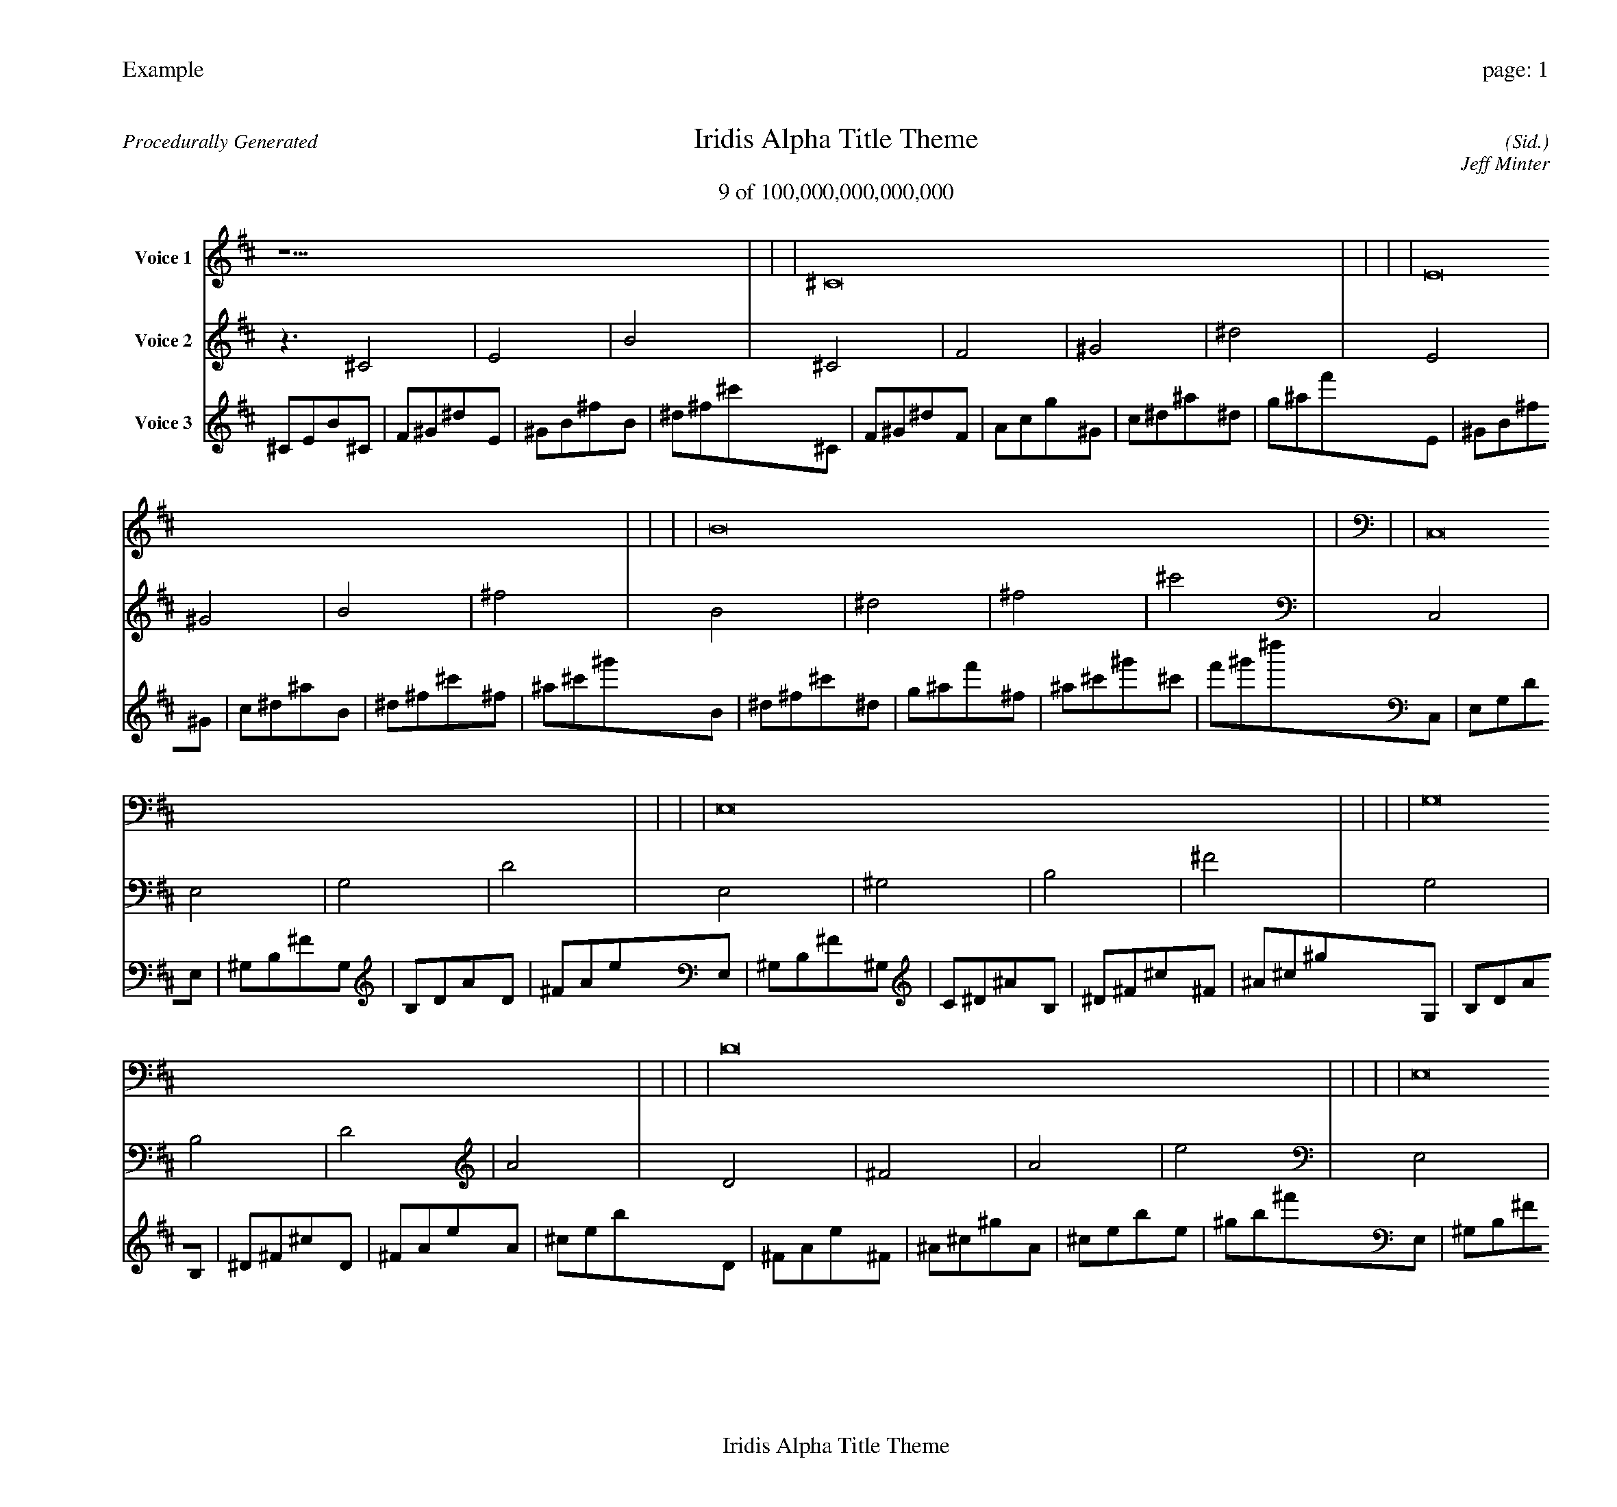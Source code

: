 
%abc-2.2
%%pagewidth 30cm
%%header "Example		page: $P"
%%footer "	$T"
%%gutter .5cm
%%barsperstaff 16
%%titleformat R-P-Q-T C1 O1, T+T N1
%%composerspace 0
X: 2 % start of header
T:Iridis Alpha Title Theme
T:9 of 100,000,000,000,000
C: (Sid.)
O: Jeff Minter
R:Procedurally Generated
L: 1/8
K: D % scale: C major
V:1 name="Voice 1"
z15    |     |     |    ^C16 |     |     |     |    E16 |     |     |     |    B16 |     |     |     |    C,16 |     |     |     |    E,16 |     |     |     |    G,16 |     |     |     |    D16 |     |     |     |    E,16 |     |     |     |    ^G,16 |     |     |     |    B,16 |     |     |     |    ^F16 |     |     |     |    G,16 |     |     |     |    B,16 |     |     |     |    D16 |     |     |     |    A16 |     |     |     |    ^F | :|
V:2 name="Voice 2"
z3   ^C4 |    E4 |    B4 |    ^C4 |    F4 |    ^G4 |    ^d4 |    E4 |    ^G4 |    B4 |    ^f4 |    B4 |    ^d4 |    ^f4 |    ^c'4 |    C,4 |    E,4 |    G,4 |    D4 |    E,4 |    ^G,4 |    B,4 |    ^F4 |    G,4 |    B,4 |    D4 |    A4 |    D4 |    ^F4 |    A4 |    e4 |    E,4 |    ^G,4 |    B,4 |    ^F4 |    ^G,4 |    C4 |    ^D4 |    ^A4 |    B,4 |    ^D4 |    ^F4 |    ^c4 |    ^F4 |    ^A4 |    ^c4 |    ^g4 |    G,4 |    B,4 |    D4 |    A4 |    B,4 |    ^D4 |    ^F4 |    ^c4 |    D4 |    ^F4 |    A4 |    e4 |    A4 |    ^c4 |    e4 |    b4 |    ^A | :|
V:3 name="Voice 3"
^C1E1B1^C1|F1^G1^d1E1|^G1B1^f1B1|^d1^f1^c'1^C1|F1^G1^d1F1|A1c1g1^G1|c1^d1^a1^d1|g1^a1f'1E1|^G1B1^f1^G1|c1^d1^a1B1|^d1^f1^c'1^f1|^a1^c'1^g'1B1|^d1^f1^c'1^d1|g1^a1f'1^f1|^a1^c'1^g'1^c'1|f'1^g'1^d''1C,1|E,1G,1D1E,1|^G,1B,1^F1G,1|B,1D1A1D1|^F1A1e1E,1|^G,1B,1^F1^G,1|C1^D1^A1B,1|^D1^F1^c1^F1|^A1^c1^g1G,1|B,1D1A1B,1|^D1^F1^c1D1|^F1A1e1A1|^c1e1b1D1|^F1A1e1^F1|^A1^c1^g1A1|^c1e1b1e1|^g1b1^f'1E,1|^G,1B,1^F1^G,1|C1^D1^A1B,1|^D1^F1^c1^F1|^A1^c1^g1^G,1|C1^D1^A1C1|E1G1d1^D1|G1^A1f1^A1|d1f1c'1B,1|^D1^F1^c1^D1|G1^A1f1^F1|^A1^c1^g1^c1|f1^g1^d'1^F1|^A1^c1^g1^A1|d1f1c'1^c1|f1^g1^d'1^g1|c'1^d'1^a'1G,1|B,1D1A1B,1|^D1^F1^c1D1|^F1A1e1A1|^c1e1b1B,1|^D1^F1^c1^D1|G1^A1f1^F1|^A1^c1^g1^c1|f1^g1^d'1D1|^F1A1e1^F1|^A1^c1^g1A1|^c1e1b1e1|^g1b1^f'1A1|^c1e1b1^c1|f1^g1^d'1e1|^g1b1^f'1b1|^d'1^f'1^c''1d|:|
